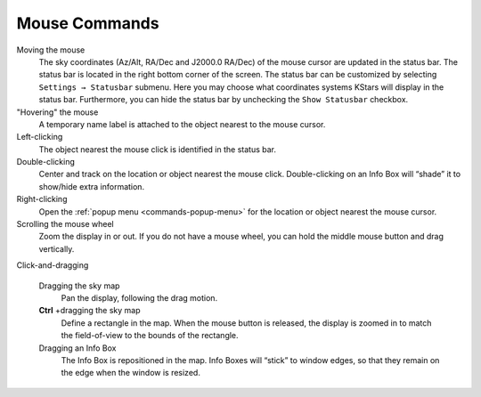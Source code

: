 Mouse Commands
==============

Moving the mouse
  The sky coordinates (Az/Alt, RA/Dec and J2000.0 RA/Dec) of the mouse cursor are updated in the status bar. The status bar is located in the right bottom corner of the screen. The status bar can be customized by selecting ``Settings → Statusbar`` submenu. Here you may choose what coordinates systems KStars will display in the status bar. Furthermore, you can hide the status bar by unchecking the ``Show Statusbar`` checkbox.

"Hovering" the mouse
  A temporary name label is attached to the object nearest to the mouse cursor.

Left-clicking
  The object nearest the mouse click is identified in the status bar.

Double-clicking
  Center and track on the location or object nearest the mouse click. Double-clicking on an Info Box will “shade” it to show/hide extra information.

Right-clicking
  Open the :ref:`popup menu <commands-popup-menu>` for the location or object nearest the mouse cursor.

Scrolling the mouse wheel
  Zoom the display in or out. If you do not have a mouse wheel, you can hold the middle mouse button and drag vertically.

Click-and-dragging

  Dragging the sky map
    Pan the display, following the drag motion.

  **Ctrl** +dragging the sky map
    Define a rectangle in the map. When the mouse button is released, the display is zoomed in to match the field-of-view to the bounds of the rectangle.

  Dragging an Info Box
    The Info Box is repositioned in the map. Info Boxes will “stick” to window edges, so that they remain on the edge when the window is resized.
